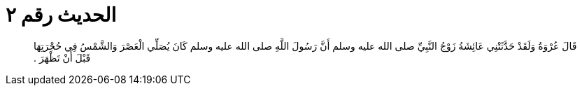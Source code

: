 
= الحديث رقم ٢

[quote.hadith]
قَالَ عُرْوَةُ وَلَقَدْ حَدَّثَتْنِي عَائِشَةُ زَوْجُ النَّبِيِّ صلى الله عليه وسلم أَنَّ رَسُولَ اللَّهِ صلى الله عليه وسلم كَانَ يُصَلِّي الْعَصْرَ وَالشَّمْسُ فِي حُجْرَتِهَا قَبْلَ أَنْ تَظْهَرَ ‏.‏